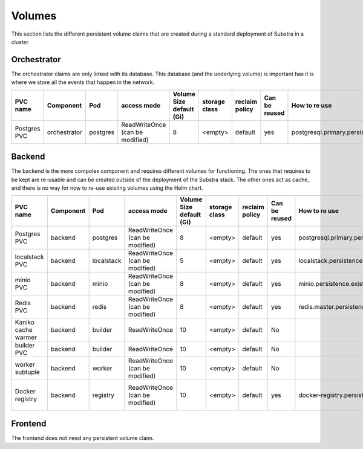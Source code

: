 Volumes
-------

This section lists the different persistent volume claims that are created during a standard deployment of Substra in a cluster.

Orchestrator
************

The orchestrator claims are only linked with its database. This database (and the underlying volume) is important has it is where we store all the events that happen in the network.

+--------------+--------------+----------+---------------------------------+--------------------------+---------------+----------------+---------------+----------------------------------------------+---------+
|   PVC name   |  Component   |   Pod    |           access mode           | Volume Size default (Gi) | storage class | reclaim policy | Can be reused |                How to re use                 | Comment |
+==============+==============+==========+=================================+==========================+===============+================+===============+==============================================+=========+
| Postgres PVC | orchestrator | postgres | ReadWriteOnce (can be modified) | 8                        | <empty>       | default        | yes           | postgresql.primary.persistence.existingClaim |         |
+--------------+--------------+----------+---------------------------------+--------------------------+---------------+----------------+---------------+----------------------------------------------+---------+


Backend
*******

The backend is the more compolex component and requires different volumes for functioning. The ones that requires to be kept are re-usable and can be created outside of the deployment of the Substra stack. The other ones act as cache, and there is no way for now to re-use existing volumes using the Helm chart.

+---------------------+-----------+------------+---------------------------------+--------------------------+---------------+----------------+---------------+----------------------------------------------+----------------------------------------------------+
|      PVC name       | Component |    Pod     |           access mode           | Volume Size default (Gi) | storage class | reclaim policy | Can be reused |                How to re use                 |                      Comment                       |
+=====================+===========+============+=================================+==========================+===============+================+===============+==============================================+====================================================+
| Postgres PVC        | backend   | postgres   | ReadWriteOnce (can be modified) | 8                        | <empty>       | default        | yes           | postgresql.primary.persistence.existingClaim |                                                    |
+---------------------+-----------+------------+---------------------------------+--------------------------+---------------+----------------+---------------+----------------------------------------------+----------------------------------------------------+
| localstack PVC      | backend   | localstack | ReadWriteOnce (can be modified) | 5                        | <empty>       | default        | yes           | localstack.persistence.existingClaim         | Only created when `localstack.enabled = true`      |
+---------------------+-----------+------------+---------------------------------+--------------------------+---------------+----------------+---------------+----------------------------------------------+----------------------------------------------------+
| minio PVC           | backend   | minio      | ReadWriteOnce (can be modified) | 8                        | <empty>       | default        | yes           | minio.persistence.existingClaim              | Only created when `minio.enabled = true`           |
+---------------------+-----------+------------+---------------------------------+--------------------------+---------------+----------------+---------------+----------------------------------------------+----------------------------------------------------+
| Redis PVC           | backend   | redis      | ReadWriteOnce (can be modified) | 8                        | <empty>       | default        | yes           | redis.master.persistence.existingClaim       |                                                    |
+---------------------+-----------+------------+---------------------------------+--------------------------+---------------+----------------+---------------+----------------------------------------------+----------------------------------------------------+
| Kaniko cache warmer | backend   | builder    | ReadWriteOnce                   | 10                       | <empty>       | default        | No            |                                              |                                                    |
+---------------------+-----------+------------+---------------------------------+--------------------------+---------------+----------------+---------------+----------------------------------------------+----------------------------------------------------+
| builder PVC         | backend   | builder    | ReadWriteOnce                   | 10                       | <empty>       | default        | No            |                                              |                                                    |
+---------------------+-----------+------------+---------------------------------+--------------------------+---------------+----------------+---------------+----------------------------------------------+----------------------------------------------------+
| worker subtuple     | backend   | worker     | ReadWriteOnce (can be modified) | 10                       | <empty>       | default        | No            |                                              |                                                    |
+---------------------+-----------+------------+---------------------------------+--------------------------+---------------+----------------+---------------+----------------------------------------------+----------------------------------------------------+
| Docker registry     | backend   | registry   | ReadWriteOnce (can be modified) | 10                       | <empty>       | default        | yes           | docker-registry.persistence.existingClaim    | Only created when `docker-registry.enabled = true` |
+---------------------+-----------+------------+---------------------------------+--------------------------+---------------+----------------+---------------+----------------------------------------------+----------------------------------------------------+


Frontend
********

The frontend does not need any persistent volume claim.